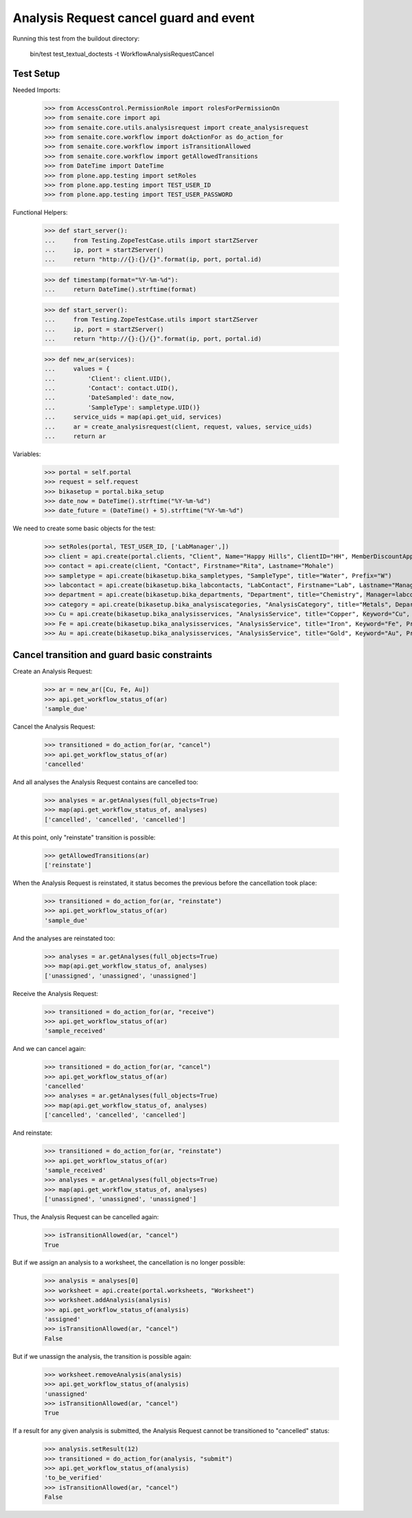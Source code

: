 Analysis Request cancel guard and event
=======================================

Running this test from the buildout directory:

    bin/test test_textual_doctests -t WorkflowAnalysisRequestCancel


Test Setup
----------

Needed Imports:

    >>> from AccessControl.PermissionRole import rolesForPermissionOn
    >>> from senaite.core import api
    >>> from senaite.core.utils.analysisrequest import create_analysisrequest
    >>> from senaite.core.workflow import doActionFor as do_action_for
    >>> from senaite.core.workflow import isTransitionAllowed
    >>> from senaite.core.workflow import getAllowedTransitions
    >>> from DateTime import DateTime
    >>> from plone.app.testing import setRoles
    >>> from plone.app.testing import TEST_USER_ID
    >>> from plone.app.testing import TEST_USER_PASSWORD

Functional Helpers:

    >>> def start_server():
    ...     from Testing.ZopeTestCase.utils import startZServer
    ...     ip, port = startZServer()
    ...     return "http://{}:{}/{}".format(ip, port, portal.id)

    >>> def timestamp(format="%Y-%m-%d"):
    ...     return DateTime().strftime(format)

    >>> def start_server():
    ...     from Testing.ZopeTestCase.utils import startZServer
    ...     ip, port = startZServer()
    ...     return "http://{}:{}/{}".format(ip, port, portal.id)

    >>> def new_ar(services):
    ...     values = {
    ...         'Client': client.UID(),
    ...         'Contact': contact.UID(),
    ...         'DateSampled': date_now,
    ...         'SampleType': sampletype.UID()}
    ...     service_uids = map(api.get_uid, services)
    ...     ar = create_analysisrequest(client, request, values, service_uids)
    ...     return ar


Variables:

    >>> portal = self.portal
    >>> request = self.request
    >>> bikasetup = portal.bika_setup
    >>> date_now = DateTime().strftime("%Y-%m-%d")
    >>> date_future = (DateTime() + 5).strftime("%Y-%m-%d")

We need to create some basic objects for the test:

    >>> setRoles(portal, TEST_USER_ID, ['LabManager',])
    >>> client = api.create(portal.clients, "Client", Name="Happy Hills", ClientID="HH", MemberDiscountApplies=True)
    >>> contact = api.create(client, "Contact", Firstname="Rita", Lastname="Mohale")
    >>> sampletype = api.create(bikasetup.bika_sampletypes, "SampleType", title="Water", Prefix="W")
    >>> labcontact = api.create(bikasetup.bika_labcontacts, "LabContact", Firstname="Lab", Lastname="Manager")
    >>> department = api.create(bikasetup.bika_departments, "Department", title="Chemistry", Manager=labcontact)
    >>> category = api.create(bikasetup.bika_analysiscategories, "AnalysisCategory", title="Metals", Department=department)
    >>> Cu = api.create(bikasetup.bika_analysisservices, "AnalysisService", title="Copper", Keyword="Cu", Price="15", Category=category.UID(), Accredited=True)
    >>> Fe = api.create(bikasetup.bika_analysisservices, "AnalysisService", title="Iron", Keyword="Fe", Price="10", Category=category.UID())
    >>> Au = api.create(bikasetup.bika_analysisservices, "AnalysisService", title="Gold", Keyword="Au", Price="20", Category=category.UID())


Cancel transition and guard basic constraints
---------------------------------------------

Create an Analysis Request:

    >>> ar = new_ar([Cu, Fe, Au])
    >>> api.get_workflow_status_of(ar)
    'sample_due'

Cancel the Analysis Request:

    >>> transitioned = do_action_for(ar, "cancel")
    >>> api.get_workflow_status_of(ar)
    'cancelled'

And all analyses the Analysis Request contains are cancelled too:

    >>> analyses = ar.getAnalyses(full_objects=True)
    >>> map(api.get_workflow_status_of, analyses)
    ['cancelled', 'cancelled', 'cancelled']

At this point, only "reinstate" transition is possible:

    >>> getAllowedTransitions(ar)
    ['reinstate']

When the Analysis Request is reinstated, it status becomes the previous before
the cancellation took place:

    >>> transitioned = do_action_for(ar, "reinstate")
    >>> api.get_workflow_status_of(ar)
    'sample_due'

And the analyses are reinstated too:

    >>> analyses = ar.getAnalyses(full_objects=True)
    >>> map(api.get_workflow_status_of, analyses)
    ['unassigned', 'unassigned', 'unassigned']

Receive the Analysis Request:

    >>> transitioned = do_action_for(ar, "receive")
    >>> api.get_workflow_status_of(ar)
    'sample_received'

And we can cancel again:

    >>> transitioned = do_action_for(ar, "cancel")
    >>> api.get_workflow_status_of(ar)
    'cancelled'
    >>> analyses = ar.getAnalyses(full_objects=True)
    >>> map(api.get_workflow_status_of, analyses)
    ['cancelled', 'cancelled', 'cancelled']

And reinstate:

    >>> transitioned = do_action_for(ar, "reinstate")
    >>> api.get_workflow_status_of(ar)
    'sample_received'
    >>> analyses = ar.getAnalyses(full_objects=True)
    >>> map(api.get_workflow_status_of, analyses)
    ['unassigned', 'unassigned', 'unassigned']

Thus, the Analysis Request can be cancelled again:

    >>> isTransitionAllowed(ar, "cancel")
    True

But if we assign an analysis to a worksheet, the cancellation is no longer
possible:

    >>> analysis = analyses[0]
    >>> worksheet = api.create(portal.worksheets, "Worksheet")
    >>> worksheet.addAnalysis(analysis)
    >>> api.get_workflow_status_of(analysis)
    'assigned'
    >>> isTransitionAllowed(ar, "cancel")
    False

But if we unassign the analysis, the transition is possible again:

    >>> worksheet.removeAnalysis(analysis)
    >>> api.get_workflow_status_of(analysis)
    'unassigned'
    >>> isTransitionAllowed(ar, "cancel")
    True

If a result for any given analysis is submitted, the Analysis Request cannot be
transitioned to "cancelled" status:

    >>> analysis.setResult(12)
    >>> transitioned = do_action_for(analysis, "submit")
    >>> api.get_workflow_status_of(analysis)
    'to_be_verified'
    >>> isTransitionAllowed(ar, "cancel")
    False

